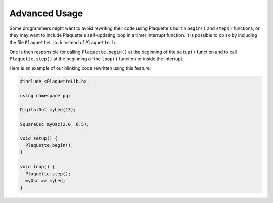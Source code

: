 Advanced Usage
==============

Some programmers might want to avoid rewriting their code using Plaquette's
builtin ``begin()`` and ``step()`` functions, or they may want to include Plaquette's
self-updating loop in a timer interrupt function. It is possible to do so by
including the file ``PlaquetteLib.h`` instead of ``Plaquette.h``.

One is then responsible for calling ``Plaquette.begin()`` at the beginning of the
``setup()`` function and to call ``Plaquette.step()`` at the beginning of the
``loop()`` function or inside the interrupt.

Here is an example of our blinking code rewritten using this feature:

.. code:: cpp

    #include <PlaquetteLib.h>

    using namespace pq;

    DigitalOut myLed(13);

    SquareOsc myOsc(2.0, 0.5);

    void setup() {
      Plaquette.begin();
    }

    void loop() {
      Plaquette.step();
      myOsc >> myLed;
    }
